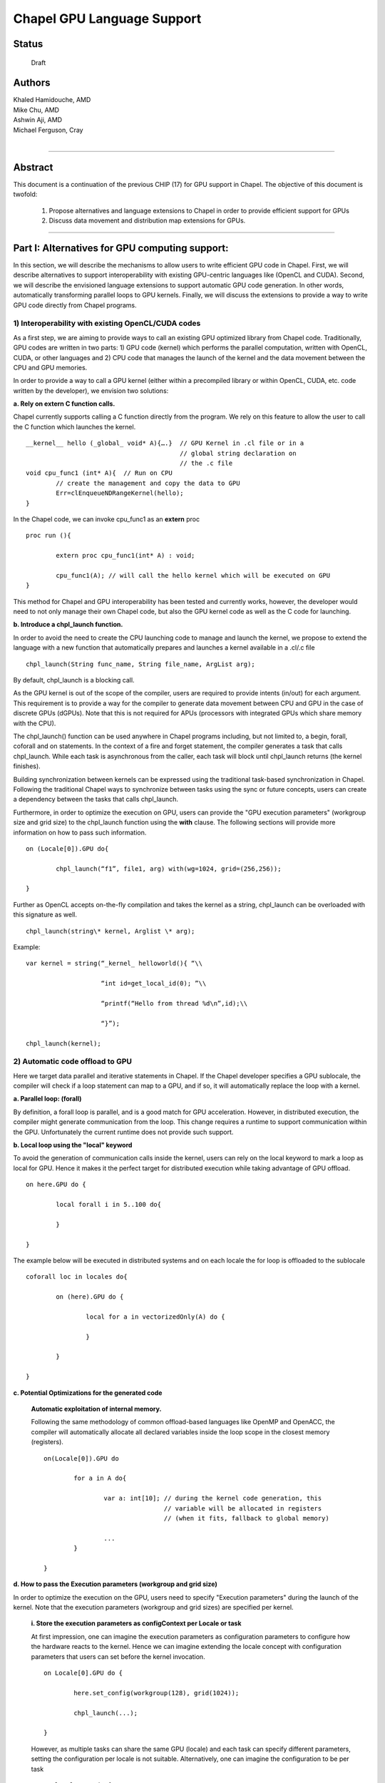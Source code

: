 ﻿Chapel GPU Language Support
===========================

Status
------
  Draft

Authors
-------
|  Khaled Hamidouche, AMD
|  Mike Chu, AMD
|  Ashwin Aji, AMD
|  Michael Ferguson, Cray
|

-------------------------------

Abstract
--------

This document is a continuation of the previous CHIP (17) for GPU support in
Chapel. The objective of this document is twofold: 

	1. Propose alternatives and language extensions to Chapel in order to provide efficient support for GPUs 
	2. Discuss data movement and distribution map extensions for GPUs.

-------------------------------

Part I: Alternatives for GPU computing support:
-----------------------------------------------

In this section, we will describe the mechanisms to allow users to
write efficient GPU code in Chapel. First, we will describe alternatives
to support interoperability with existing GPU-centric languages like
(OpenCL and CUDA). Second, we will describe the envisioned language
extensions to support automatic GPU code generation. In other words,
automatically transforming parallel loops to GPU kernels. Finally, we
will discuss the extensions to provide a way to write GPU code directly
from Chapel programs.

1) Interoperability with existing OpenCL/CUDA codes
```````````````````````````````````````````````````

As a first step, we are aiming to provide ways to call an existing
GPU optimized library from Chapel code. Traditionally, GPU codes are
written in two parts: 1) GPU code (kernel) which performs the
parallel computation, written with OpenCL, CUDA, or other languages
and 2) CPU code that manages the launch of the kernel and the data
movement between the CPU and GPU memories.

In order to provide a way to call a GPU kernel (either within a
precompiled library or within OpenCL, CUDA, etc. code written by the
developer), we envision two solutions:

**a. Rely on extern C function calls.**

Chapel currently supports calling a C function directly from the
program. We rely on this feature to allow the user to call the C
function which launches the kernel. ::

	__kernel__ hello (_global_ void* A){….}  // GPU Kernel in .cl file or in a
					 	 // global string declaration on  
					 	 // the .c file
	void cpu_func1 (int* A){  // Run on CPU 
		// create the management and copy the data to GPU
		Err=clEnqueueNDRangeKernel(hello); 
	}

In the Chapel code, we can invoke cpu_func1 as an **extern** proc ::

	proc run (){

		extern proc cpu_func1(int* A) : void;

		cpu_func1(A); // will call the hello kernel which will be executed on GPU
	}

This method for Chapel and GPU interoperability has been tested and
currently works, however, the developer would need to not only
manage their own Chapel code, but also the GPU kernel code as well
as the C code for launching.

**b. Introduce a chpl_launch function.**

In order to avoid the need to create the CPU launching code to manage and
launch the kernel, we propose to extend the language with a new
function that automatically prepares and launches a kernel available
in a .cl/.c file ::

	chpl_launch(String func_name, String file_name, ArgList arg);

By default, chpl_launch is a blocking call.

As the GPU kernel is out of the scope of the compiler, users are
required to provide intents (in/out) for each argument. This requirement
is to provide a way for the compiler to generate data movement
between CPU and GPU in the case of discrete GPUs (dGPUs). Note that this is not
required for APUs (processors with integrated GPUs which share memory
with the CPU).

The chpl_launch() function can be used anywhere in Chapel programs
including, but not limited to, a begin, forall, coforall and on
statements. In the context of a fire and forget statement, the
compiler generates a task that calls chpl_launch. While each
task is asynchronous from the caller, each task will block
until chpl_launch returns (the kernel finishes).

Building synchronization between kernels can be expressed using the
traditional task-based synchronization in Chapel. Following the
traditional Chapel ways to synchronize between tasks using the
sync or future concepts, users can create a dependency between the
tasks that calls chpl_launch.

Furthermore, in order to optimize the execution on GPU, users can
provide the "GPU execution parameters" (workgroup size and grid
size) to the chpl_launch function using the **with** clause. The
following sections will provide more information on how to pass such
information. ::

	on (Locale[0]).GPU do{

		chpl_launch(“f1”, file1, arg) with(wg=1024, grid=(256,256));

	}

Further as OpenCL accepts on-the-fly compilation and takes the kernel as
a string, chpl_launch can be overloaded with this signature as well. ::

	chpl_launch(string\* kernel, Arglist \* arg);

Example: ::

	var kernel = string(“_kernel_ helloworld(){ “\\

			    “int id=get_local_id(0); ”\\

			    “printf(“Hello from thread %d\n”,id);\\

			    “}”);

	chpl_launch(kernel);

2) Automatic code offload to GPU
````````````````````````````````

Here we target data parallel and iterative statements in Chapel. If
the Chapel developer specifies a GPU sublocale, the compiler will
check if a loop statement can map to a GPU, and if so, it will
automatically replace the loop with a kernel.

**a. Parallel loop: (forall)**

By definition, a forall loop is parallel, and is a good match for
GPU acceleration. However, in distributed execution, the compiler might
generate communication from the loop. This change requires a runtime
to support communication within the GPU. Unfortunately the current
runtime does not provide such support.

**b. Local loop using the "local" keyword**

To avoid the generation of communication calls inside the kernel,
users can rely on the local keyword to mark a loop as local for GPU.
Hence it makes it the perfect target for distributed execution while
taking advantage of GPU offload. ::

	on here.GPU do {

		local forall i in 5..100 do{

		}

	}

The example below will be executed in distributed systems and on
each locale the for loop is offloaded to the sublocale ::

	coforall loc in locales do{

		on (here).GPU do {

			local for a in vectorizedOnly(A) do {

			}

		}

	}

**c. Potential Optimizations for the generated code**

	**Automatic exploitation of internal memory.**

	Following the same methodology of common offload-based languages
	like OpenMP and OpenACC, the compiler will automatically allocate
	all declared variables inside the loop scope in the closest memory
	(registers). ::

		on(Locale[0]).GPU do

			for a in A do{

				var a: int[10]; // during the kernel code generation, this
						// variable will be allocated in registers
						// (when it fits, fallback to global memory)

				...
			}

		}

**d. How to pass the Execution parameters (workgroup and grid size)**

In order to optimize the execution on the GPU, users need to specify
"Execution parameters" during the launch of the kernel. Note that the
execution parameters (workgroup and grid sizes) are specified per
kernel.

	**i. Store the execution parameters as configContext per Locale or task**

	At first impression, one can imagine the execution parameters as
	configuration parameters to configure how the hardware reacts to the
	kernel. Hence we can imagine extending the locale concept with
	configuration parameters that users can set before the kernel
	invocation. ::

		on Locale[0].GPU do {

			here.set_config(workgroup(128), grid(1024));

			chpl_launch(...);

		}

	However, as multiple tasks can share the same GPU (locale) and each
	task can specify different parameters, setting the configuration per
	locale is not suitable. Alternatively, one can imagine the
	configuration to be per task ::

		on locale.GPU do {

			this.set_config(workgroup(128), grid(1024));

			chpl_launch(...);

		}

	While this is an attractive solution as it does not require language
	changes, and satisfies the execution parameter requirement of timing
	(set just before the kernel launch) and scope (affects all the
	kernels called by the task until the next set_config call).

	However, this solution might introduce confusion with regards to the
	scope and the default parameter when a task launches a new task ::

		this.set_config()

		begin {

			chpl_launch() // will this use the default parameters or the father
				      // parameters ?

		}

	**ii. Rely on intent concept (with clause).**

	To satisfy the requirements of the execution parameters, the
	solution needs to provide the correct timing (just before the call)
	and scope (affects only this call).

	These two requirement results in a solution that associate the
	timing of the set to the call itself.

	To do so, we propose to rely on the **with clause** as a way to
	provide the workgroup and the grid size for the kernel. In other
	words the Intent concept needs to be extended to support a new class
	defined as **Execution Parameters** that includes workgroup and grid
	concepts. These concepts can be of type **tuples** to represent
	up-to three dimensions ::

		var wg = 64;

		on(Locale[0]).GPU do {

			for a in A do with (const wg){

				...

			}

		}

	In order to avoid conflict with names of user declared variables, Chapel
	will introduce workgroup and grid as new keywords with the semantics to
	be used only inside the intent (with clause). They should be part of the
	loop statement or even a block-statement.

	In this case, users should not declare the workgroup as a var in the 
	code. ::

		on(Locale[0]).GPU do {

			for a in A do with (const workgroup(1)=64) {

				...

			}

		}

	Here in workgroup(n), the n is to define the number of dimensions. User
	can write ::

		with ( const grid(2)= (1024,1024));

	**ii. Use convention of optional argument to parallel iterators.**

        Since 'forall' loops are normally implemented by parallel
        iterators, the parallel iterators can include explicit arguments
        to set the workgroup size. The grid size should be naturally
        determined by the 'forall' implementation when going over a
        bounded array / domain / range.

        E.g. ::

           forall i in 1..n { ... }

        should automatically know that the iteration space is 1..n.

        If a user wanted to specify the workgroup size of that loop,
        they might write ::

           forall i in (1..n).these(workgroup=8) { ... }

        and he parallel iterator implementing foralls over ranges would
        pass that workgroup size information to the compiler. This
        implementation would, in practice, attach it to the
        "vectorizeable C loop" that the forall loops ultimately turn in
        to. But, it can do that in a implementation-specific way, rather
        than in a way that requires bigger language changes, since the
        feature will be available by using these iterators, simply by
        adding an additional argument to the iterator invocation.

        Also, this strategy makes sense under the assumption that
        adjusting the workgroup size at all for a particular loop is a
        relatively advanced / rare feature. Under that assumption, it
        might not make sense to make language changes to support the
        idea.


**e. Can the new Intents (workgroup and grid) be used outside the kernel (for
CPU)?**
	
Workgroup size can describe an SIMD width size for CPU execution.
Hence users can exploit this new intent to write SIMD codes. However
grid intent can be ignored for CPU execution ::

	forall (a,b) in zippered(A,B) with (workgroup(1) = 128) do {

		if (this->iteration == workgroup)
			Add(workgroup, A, B); // Add is an extern C/assembler
					      // function to do SIMD operation
					      // where workgroup is the SIMD width
					      // size (this is perfect for KNL)

	}

**f. Which queue to use to run the kernel**

As streaming processors, GPUs provide a concept of queues to queue
different tasks (kernels and data movement operations) to be
executed by the GPU. Obviously, the concept of queue is sequential
(execute one task after the other). This restriction limits the
performance of GPU. So in order to maximize their throughput, GPU
offer the concept of multiple queues that can run in parallel
(different task from different queue can be executed in parallel). To
maximize the application performance users are recommended to exploit
this multi-queue concepts. Hence the Chapel runtime needs to take
advantage of multi-queue scenarios. One possible solution to this is
to extend the intent clause proposal to allow specification of queues.

**Compiler/runtime selection of queues:** Following the same strategy
as OpenMP and OpenACC, the selection of the queue is done
automatically by the compiler/runtime. It is the responsibility of
the compiler and runtime to use different queues if two GPU offloaded
tasks are done in parallel. For instance, for asynchronous and
independent task, where each task launches a kernel, the
compiler/runtime will/should automatically use different queues in
round robin fashion

**g. Offload Reduce operations:**

As reduce is a compute intensive operation, it is a good match for
GPU acceleration. The Chapel compiler can decide to offload a reduce operation to
GPUs if the operation fits a GPU computation. Similar to loops,
users can provide the workgroup and grid as intents to the reduction.

Summary 
```````

Following the OpenMP and OpenACC view, the only
information users might need to tune their applications are the
execution parameters (workgroup and grid sizes). These information can be
passed using the with clause (We define these information as
“Execution Parameter class” which can be seen as **Intent** to the
offloaded code). Hence, for auto generated kernel codes, the only
extension to the language is introducing and defining the semantics
of the **Execution Parameters** (workgroup, grid size).

3. Advanced GPU programming with Chapel
```````````````````````````````````````

To provide advanced support for GPUs and give the users the
possibility to write efficient code for GPUs the same way they use
to write in OpenCL/CUDA directly in Chapel, we need to extend the
language to provide GPU-Centric construct and concepts. The
advantage of giving such support is to remove the need from users to
write hybrid codes (Chapel + OpenCL).

**a. What are the main cPU-Centric concepts required from Chapel?**

In addition to the workgroup, grid and the queue concepts that can
be passed as intent to a task (GPU task), users will need mainly 3
concepts:

	**i.  Query Execution Context**

	The users usually need to use the GPU thread ID during the
	conception of their algorithm. Hence we need to provide support for

	1. get_local_id(dim): This function returns the thread ID in the
	current workgroup. As a fallback to CPU support this function can
	be implemented to return the locale_id. The dim parameter can be
	ignored.

	2. get_global_id(dim): This function returns the global id of a
	thread in the kernel on dimension dim. On the CPU side, this function
	can be implemented to return the locale ID (dim value can be
	ignored). global_ID and local_ID will have the same
	implementation on CPU side.

	3. There is another ID to identify a thread in a kernel like the
	workgroup_id (returns which group the calling thread belongs).
	However using the global, local IDs, workgroup and grid sizes,
	users can infer the workgroup IDs. Hence to keep the extensions
	simple, we introduce only the minimal set required.

        Current thinking is that these would be available as part of two
        tuples that are globally available but have special meaning
        (similarly to the `here` variable): loopIndices and
        loopIterationSpace (and these are not the final names).

        loopIndices indicates the address of the current iteration, while
        loopIterationSpace indicates how the iteration space is divided
        up.


        For example, let's think about this example again: ::

           forall i in 1..n { ... }

        Inside the range iterator, it will have something like this: ::

          iter range.these(workgroup=defaultWorkgroupSize, ...) {
             coforall t in 1..numCores {
                var start = computeStart(t, n);
                var end = computeEnd(t, n);

                for j in vectorizeOnly(start..end, workgroup=workgroup) {
                    yield j;
                }
              }
          }

        So, within the forall loop, we would have:
        * loopIterationSpace   = (1..n, computeStart(t, n)..computeEnd(t, n), workgroupsize)
        * loopIndices = (i,       t,  current vector/SIMT lane)


        All of these are concrete numbers in practice. More concretely, for n=1000, iteration 2 of the loop running on 10 cores and a workgroup size of 8, it would be:
        * loopIterationSpace   = (1..1000, 100..199, 8)
        * loopIndices = (2,            1,            2)


	**ii. Special Memory Management**

	GPUs offer a fast access memory to perform synchronizations and
	share data between GPU threads in the same workgroup. Users will
	need to use a keyword to allocate such memory. If this keyword is
	used outside a kernel, the compiler will just fallback to allocate
	in DRAM.

	One alternative proposal is to rely on the proposed KNL model and
	overload the “on” statement to specify the location of an
	allocation. ::

		on here.LocalMemory var a[10]: int;

	However this proposal does not match well with GPU models as
	allocation of LDS on GPU can only be performed inside the kernel.
        This syntax is reasonable even though it would be a runtime or
        compiletime error to use the feature outside of a GPU kernel.

	A more language-change-intensive alternative is to 
        introduce a new keyword like
	“\ **scratch”** that can be called inside and outside a
 	kernel. If called inside a kernel, the GPU compiler will perform the
	allocation on LDS. If outside the kernel, the compiler will simply
	allocate the data on DRAM (simple allocation). ::

		scratch buf : int[64];  // if called inside Kernel, compiler 
					// will automatically allocate a space 
					// of 64*sizeof(int) in the LDS. If 
					// not in kernel allocates in basic DRAM

	**ii. Barrier and synchronization**

	GPUs provide a way to synchronize between threads of the same
	workgroup. The only way to synchronize threads of different
	workgroups is by ending the kernel. For optimized GPU kernels, users
	usually have to synchronize between threads of a single workgroup.
	In order to provide an abstraction for users to perform such
	synchronization, we envision extending the Barrier() function in
	Chapel. In other words, if Barrier() is called inside a kernel its
	semantic is to synchronize threads of a workgroup. If called outside
	the kernel, it preserves its current semantics

	Note that OpenCL has some constraint on how the barriers works in
	if/else statements. So the compiler needs to analyze this and
	creates a correct version ::

		if (gid<63) {
			...
			Barrier();
		} else {
			Barrier()
			...
		}

	While the above code is correct for Chapel semantics and runs
	correctly on CPU, it might lead to a deadlock in GPU. Hence compiler
	needs to generate a different version like ::

		if (gid<63) {
			...
		}

		Barrier();

		if(gid>=63) {

		}

**b. Summary:** 

In the above subsections, we discussed the new
extensions required to support advanced GPU programming within
Chapel. For each extension, we discussed its semantics inside a
kernel and outside a kernel. The objective of such discussion is to
demonstrate that these extensions can be generic and not make them
exclusive and available only for GPU kernels. This generality makes
these extensions portable (the same code can run on CPU and GPU). ::

	proc Func(int\* A){

		var idx= get_local_id();

		...

	}

	on (Locale[0]).GPU do{

		Func(A); // execute on GPU with default intent WORK_GROUP_SIZE =
			 // default value = 64. Func will be called once from the CPU as a
			 // kernel. Inside the GPU (the code generated from the Func) will be
			 // executed in parallel by GPU threads. If Func is a sequential
			 // function, then all the threads will execute the same code on the
			 // same data. But this is a user issue and same behavior can happened
			 // on any language

		Func(A) with (workgroup =128); // execute on GPU with the
					       // provided intent. Same here

	}

	on (Locale[0]) do{

		Func(A); // execute on CPU with default intents. Here also Func will
			 // be called once and if inside the Function there is a fork then we
			 // will create the tasks inside the function.
	}

**Discussion**: 

The generality and fallback support does require the
compiler to generate a GPU and CPU version for each function when
compiled with GPU support (TARGET=GPU). The selection of which version
to execute is done depending on the locale invocation.

Further, this allows us to support dynamic parallelization (GPU kernel
can start another kernel).

**Note**: 

As these extensions (ID queries, synchronization and memory
management) have valid semantics on both CPU and GPU, users are allowed to
use these calls anywhere in Chapel code, including inside a loop
that a compiler will automatically transform to a kernel.

For instance, while it is not common, but it is allowed to write: ::

	on(Locale[0]).GPU do {

		for a in A do with (const wg){

			int idx=get_local_id(0);

			...

		}

	}

**Note: Error detection:**

Assume the user writes an I/O call inside a block statement that
the compiler tries to generate both CPU and GPU version. As I/O
functions are not supported from GPU, compiler can choose two
options

1. **Warning and CPU fallback:** The compiler pass can decide to report
a warning and generate only a CPU version. In this case during the
execution, while the user requested the function to be executed on
sublocale, the runtime will try to run it on the local (as no GPU
function was generated). Note that this might lead to a runtime
issues as data might not be available on the locale (they are on
sublocale) for dGPU system. For APU this is not an issue. Note that
currently we are following this option in our prototype.

2. **Compile time abort:** Alternatively, the Chapel compiler pass can
decide to generate the I/O call inside the kernel and then the
OpenCL/CUDA compiler will abort as they cannot handle the operation.

General Conclusions:
````````````````````

The proposed extensions to support GPUs within Chapel are three folds:

-  **Execution extensions**: This include the workgroup and grid . These
   parameters are used inside intent using the **with** clause. Chapel
   needs to be extend to recognize these parameters (they can have
   similar semantic as Intent)

-  **Programming extensions**: This include, getting IDs, scratch memory
   allocation and synchronization. Chapel needs to be extended to
   recognize these calls. It also needed to have default implementation
   for CPU execution for these functions.

-  **Invocation and launching extension**: to provide an easy and
   smooth interoperability with OpenCL specific codes for GPU, we
   propose to introduce a chpl_launch function to call and manage a
   kernel execution.

**Part 2: Data distribution.**
------------------------------

In order to provide support for distributed GPU systems, we need to
provide mechanisms to express where the data will be allocated, as dGPUs
will have their own memory (we can consider a dGPU as its separate
sublocale from the memory perspective). In other words this is similar
to the KNL Locale model available with Chapel.

In this section, we will discuss how users can describe a direct mapping
of data to GPU memories. Please note that we omit the required designs
for the runtime to allow the data movement in this discussion.

In Chapel, the data mapping on locales is represented using the Domain
map concept. This concept defines how the data (domain/array) is mapped
to the locales. In other words, it describes how the data is distributed
and partitioned between locales (and sublocales).

Chapel provides default distribution maps like BlockDist, CyclDist, etc. to
describe where the data (in which locale) a portion of the data should
reside, the distribution blocks take a list of the target locales as
an argument to their constructors. We rely on this mechanism to provide
support for mapping to sublocales, In other words, users have only to
provide the sublocales as part of the target locales. From the
distribution perspective, a sublocale is equivalent to a locale. ::

	proc Block (
		boundingBox: domain,
		targetlocale[] locale = locales, // users use (this vector will
 						 // include the sublocales)
		dataParTasksPerLocale = // value of dataParTasksPerLocale config const,
		dataParIgnoreRunningTasks = // value of dataParIgnoreRunningTasks config const,
		dataParMinGranularity = // value of dataParMinGranularity config const,

		param rank = boundingBox.rank,

		type idxType = boundingBox.idxType,

		type sparseLayoutType = DefaultDist
	)

**Example:**

Distribute the data among the 2\ :sup:`nd` sublocale on each locale (
data will be allocated on GPU buffers)

MySublocale is my targetLocales to pass to the distribution ({node,
sublocale})

{(0,1), (1,1), (2,1), …(n,1)} ::

	const MySublocales = [loc in Locales] loc.gpu;

	const Space={1..n}

	SublocaleBlockSpace = Space dmapped Block(boundingBox=Space,
						  targetLocales=MySublocales);

	var A : [SublocaleBlockSpace] int; 
	// A will be distributed on evenly between the different nodes and the 
	// data will be allocated/mapped to the GPU memory. In other words, on 
	// each sublocale1 (GPU) of each node, a block of (n/numLocales) is 
	// allocated on each GPU memory. *
